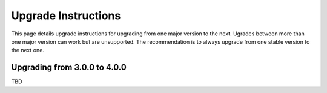 Upgrade Instructions
====================

This page details upgrade instructions for upgrading from one major version to the next. Ugrades between more than one major version can work but are unsupported. The recommendation is to always upgrade from one stable version to the next one.

Upgrading from 3.0.0 to 4.0.0
-----------------------------

TBD

